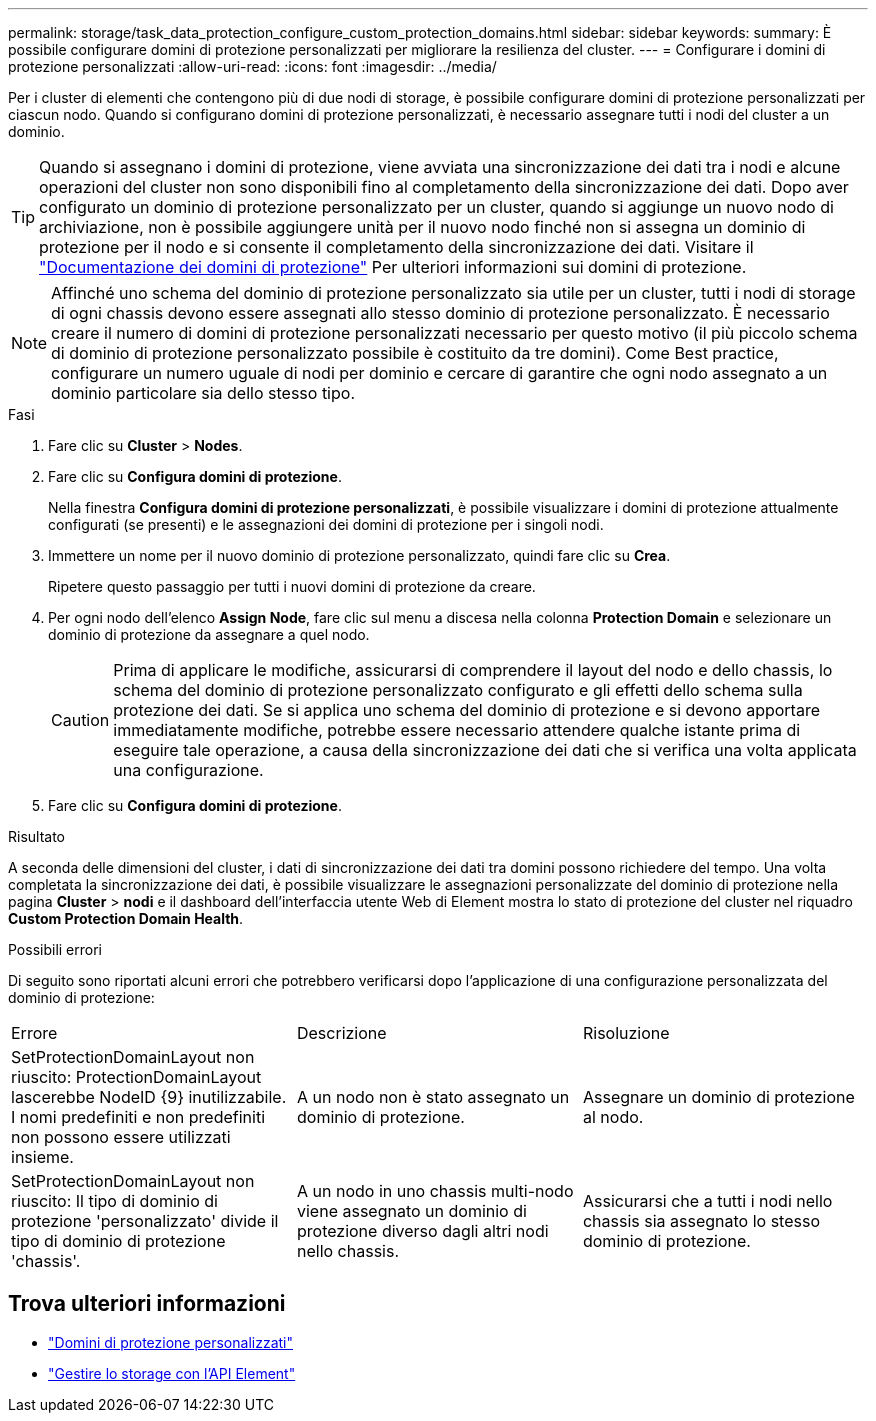 ---
permalink: storage/task_data_protection_configure_custom_protection_domains.html 
sidebar: sidebar 
keywords:  
summary: È possibile configurare domini di protezione personalizzati per migliorare la resilienza del cluster. 
---
= Configurare i domini di protezione personalizzati
:allow-uri-read: 
:icons: font
:imagesdir: ../media/


[role="lead"]
Per i cluster di elementi che contengono più di due nodi di storage, è possibile configurare domini di protezione personalizzati per ciascun nodo. Quando si configurano domini di protezione personalizzati, è necessario assegnare tutti i nodi del cluster a un dominio.


TIP: Quando si assegnano i domini di protezione, viene avviata una sincronizzazione dei dati tra i nodi e alcune operazioni del cluster non sono disponibili fino al completamento della sincronizzazione dei dati. Dopo aver configurato un dominio di protezione personalizzato per un cluster, quando si aggiunge un nuovo nodo di archiviazione, non è possibile aggiungere unità per il nuovo nodo finché non si assegna un dominio di protezione per il nodo e si consente il completamento della sincronizzazione dei dati. Visitare il link:../concepts/concept_solidfire_concepts_data_protection.html#protection-domains["Documentazione dei domini di protezione"] Per ulteriori informazioni sui domini di protezione.


NOTE: Affinché uno schema del dominio di protezione personalizzato sia utile per un cluster, tutti i nodi di storage di ogni chassis devono essere assegnati allo stesso dominio di protezione personalizzato. È necessario creare il numero di domini di protezione personalizzati necessario per questo motivo (il più piccolo schema di dominio di protezione personalizzato possibile è costituito da tre domini). Come Best practice, configurare un numero uguale di nodi per dominio e cercare di garantire che ogni nodo assegnato a un dominio particolare sia dello stesso tipo.

.Fasi
. Fare clic su *Cluster* > *Nodes*.
. Fare clic su *Configura domini di protezione*.
+
Nella finestra *Configura domini di protezione personalizzati*, è possibile visualizzare i domini di protezione attualmente configurati (se presenti) e le assegnazioni dei domini di protezione per i singoli nodi.

. Immettere un nome per il nuovo dominio di protezione personalizzato, quindi fare clic su *Crea*.
+
Ripetere questo passaggio per tutti i nuovi domini di protezione da creare.

. Per ogni nodo dell'elenco *Assign Node*, fare clic sul menu a discesa nella colonna *Protection Domain* e selezionare un dominio di protezione da assegnare a quel nodo.
+

CAUTION: Prima di applicare le modifiche, assicurarsi di comprendere il layout del nodo e dello chassis, lo schema del dominio di protezione personalizzato configurato e gli effetti dello schema sulla protezione dei dati. Se si applica uno schema del dominio di protezione e si devono apportare immediatamente modifiche, potrebbe essere necessario attendere qualche istante prima di eseguire tale operazione, a causa della sincronizzazione dei dati che si verifica una volta applicata una configurazione.

. Fare clic su *Configura domini di protezione*.


.Risultato
A seconda delle dimensioni del cluster, i dati di sincronizzazione dei dati tra domini possono richiedere del tempo. Una volta completata la sincronizzazione dei dati, è possibile visualizzare le assegnazioni personalizzate del dominio di protezione nella pagina *Cluster* > *nodi* e il dashboard dell'interfaccia utente Web di Element mostra lo stato di protezione del cluster nel riquadro *Custom Protection Domain Health*.

.Possibili errori
Di seguito sono riportati alcuni errori che potrebbero verificarsi dopo l'applicazione di una configurazione personalizzata del dominio di protezione:

|===


| Errore | Descrizione | Risoluzione 


| SetProtectionDomainLayout non riuscito: ProtectionDomainLayout lascerebbe NodeID {9} inutilizzabile. I nomi predefiniti e non predefiniti non possono essere utilizzati insieme. | A un nodo non è stato assegnato un dominio di protezione. | Assegnare un dominio di protezione al nodo. 


| SetProtectionDomainLayout non riuscito: Il tipo di dominio di protezione 'personalizzato' divide il tipo di dominio di protezione 'chassis'. | A un nodo in uno chassis multi-nodo viene assegnato un dominio di protezione diverso dagli altri nodi nello chassis. | Assicurarsi che a tutti i nodi nello chassis sia assegnato lo stesso dominio di protezione. 
|===


== Trova ulteriori informazioni

* link:../concepts/concept_solidfire_concepts_data_protection.html#custom_pd["Domini di protezione personalizzati"^]
* link:../api/index.html["Gestire lo storage con l'API Element"^]

